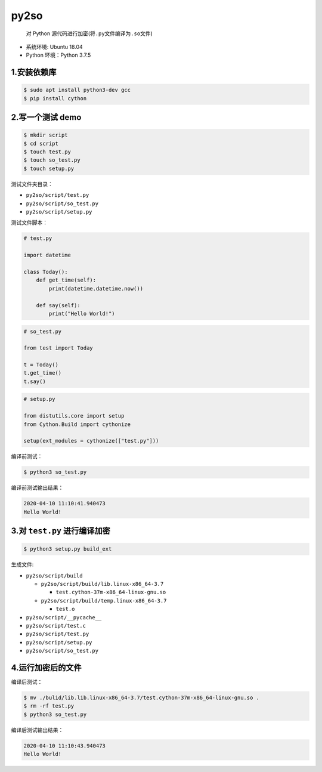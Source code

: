 .. _header-n0:

py2so
=====

   对 Python 源代码进行加密(将\ ``.py``\ 文件编译为\ ``.so``\ 文件)

-  系统环境: Ubuntu 18.04

-  Python 环境：Python 3.7.5

.. _header-n10:

1.安装依赖库
------------

.. code:: shell

   $ sudo apt install python3-dev gcc
   $ pip install cython

.. _header-n12:

2.写一个测试 demo
-----------------

.. code:: shell

   $ mkdir script
   $ cd script
   $ touch test.py
   $ touch so_test.py
   $ touch setup.py

测试文件夹目录：

-  ``py2so/script/test.py``

-  ``py2so/script/so_test.py``

-  ``py2so/script/setup.py``

测试文件脚本：

.. code:: python

   # test.py

   import datetime

   class Today():
       def get_time(self):
           print(datetime.datetime.now())

       def say(self):
           print("Hello World!")

.. code:: python

   # so_test.py

   from test import Today

   t = Today()
   t.get_time()
   t.say()

.. code:: python

   # setup.py

   from distutils.core import setup
   from Cython.Build import cythonize

   setup(ext_modules = cythonize(["test.py"]))

编译前测试：

.. code:: shell

   $ python3 so_test.py

编译前测试输出结果：

.. code:: 

   2020-04-10 11:10:41.940473
   Hello World!

.. _header-n31:

3.对 ``test.py`` 进行编译加密
-----------------------------

.. code:: shell

   $ python3 setup.py build_ext

生成文件:

-  ``py2so/script/build``

   -  ``py2so/script/build/lib.linux-x86_64-3.7``

      -  ``test.cython-37m-x86_64-linux-gnu.so``

   -  ``py2so/script/build/temp.linux-x86_64-3.7``

      -  ``test.o``

-  ``py2so/script/__pycache__``

-  ``py2so/script/test.c``

-  ``py2so/script/test.py``

-  ``py2so/script/setup.py``

-  ``py2so/script/so_test.py``

.. _header-n59:

4.运行加密后的文件
------------------

编译后测试：

.. code:: shell

   $ mv ./bulid/lib.lib.linux-x86_64-3.7/test.cython-37m-x86_64-linux-gnu.so .
   $ rm -rf test.py
   $ python3 so_test.py

编译后测试输出结果：

.. code:: 

   2020-04-10 11:10:43.940473
   Hello World!

